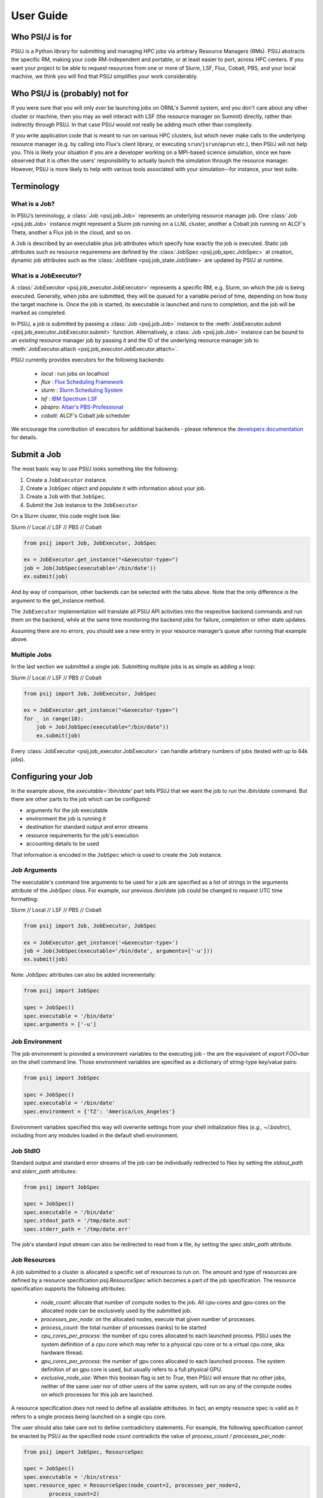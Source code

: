 
User Guide
==========

Who PSI/J is for
----------------

PSI/J is a Python library for submitting and managing HPC jobs via arbitrary
Resource Managers (RMs). PSI/J abstracts the specific RM, making your code
RM-independent and portable, or at least easier to port, across HPC centers.  If
you want your project to be able to request resources from one or more of Slurm,
LSF, Flux, Cobalt, PBS, and your local machine, we think you will find that
PSI/J simplifies your work considerably.


Who PSI/J is (probably) not for
-------------------------------

If you were sure that you will only *ever* be launching jobs on ORNL's Summit
system, and you don't care about any other cluster or machine, then you may as
well interact with LSF (the resource manager on Summit) directly, rather than
indirectly through PSI/J. In that case PSI/J would not really be adding much
other than complexity.

If you write application code that is meant to run on various HPC clusters, but
which never make calls to the underlying resource manager (e.g. by calling into
Flux's client library, or executing ``srun``/``jsrun``/``aprun`` etc.), then
PSI/J will not help you. This is likely your situation if you are a developer
working on a MPI-based science simulation, since we have observed that it is
often the users' responsibility to actually launch the simulation through the
resource manager.  However, PSI/J is more likely to help with various tools
associated with your simulation--for instance, your test suite.


Terminology
-----------

What is a Job?
^^^^^^^^^^^^^^

In PSI/J’s terminology, a :class:`Job <psij.job.Job>` represents an underlying
resource manager job.  One :class:`Job <psij.job.Job>` instance might represent
a Slurm job running on a LLNL cluster, another a Cobalt job running on ALCF's
Theta, another a Flux job in the cloud, and so on.

A ``Job`` is described by an executable plus job attributes which specify how
exactly the job is executed.  Static job attributes such es resource requiremens
are defined by the :class:`JobSpec <psij.job_spec.JobSpec>` at creation, dynamic
job attributes such as the :class:`JobState <psij.job_state.JobState>` are
updated by PSI/J at runtime.


What is a JobExecutor?
^^^^^^^^^^^^^^^^^^^^^^

A :class:`JobExecutor <psij.job_executor.JobExecutor>` represents a specific RM,
e.g. Slurm, on which the job is being executed.  Generally, when jobs are
submitted, they will be queued for a variable period of time, depending on how
busy the target machine is. Once the job is started, its executable is
launched and runs to completion, and the job will be marked as completed.

In PSI/J, a job is submitted by passing a :class:`Job <psij.job.Job>` instance
to the :meth:`JobExecutor.submit <psij.job_executor.JobExecutor.submit>`
function.  Alternatively, a :class:`Job <psij.job.Job>` instance can be bound to
an *existing* resource manager job by passing it and the ID of the underlying
resource manager job to :meth:`JobExecutor.attach
<psij.job_executor.JobExecutor.attach>`.

.. image:: psij_arch.png

PSI/J currently provides executors for the following backends:

  - `local` : run jobs on localhost
  - `flux`  : `Flux Scheduling Framework <https://flux-framework.org/>`_
  - `slurm` : `Slurm Scheduling System <https://slurm.schedmd.com/>`_
  - `lsf`   : `IBM Spectrum LSF <https://www.ibm.com/docs/en/spectrum-lsf>`_
  - `pbspro`: `Altair's PBS-Professional <https://www.altair.com/pbs-professional>`_
  - `cobalt`: ALCF's Cobalt job scheduler

We encourage the contribution of executors for additional backends - please
reference the `developers documentation
<development/tutorial_add_executor.html>`_ for details.


Submit a Job
------------

The most basic way to use PSI/J looks something like the following:

1. Create a ``JobExecutor`` instance.
2. Create a ``JobSpec`` object and populate it with information about your job.
3. Create a ``Job`` with that ``JobSpec``.
4. Submit the ``Job`` instance to the ``JobExecutor``.

On a Slurm cluster, this code might look like:

.. rst-class:: executor-type-selector selector-mode-tabs

Slurm // Local // LSF // PBS // Cobalt

.. code-block:: python

    from psij import Job, JobExecutor, JobSpec

    ex = JobExecutor.get_instance("<&executor-type>")
    job = Job(JobSpec(executable='/bin/date'))
    ex.submit(job)

And by way of comparison, other backends can be selected with the tabs above.
Note that the only difference is the argument to the get_instance method.

The ``JobExecutor`` implementation will translate all PSI/J API activities into the
respective backend commands and run them on the backend, while at the same time
monitoring the backend jobs for failure, completion or other state updates.

Assuming there are no errors, you should see a new entry in your resource
manager’s queue after running that example above.


Multiple Jobs
^^^^^^^^^^^^^

In the last section we submitted a single job.  Submitting multiple jobs is as
simple as adding a loop:

.. rst-class:: executor-type-selector selector-mode-tabs

Slurm // Local // LSF // PBS // Cobalt

.. code-block:: python

    from psij import Job, JobExecutor, JobSpec

    ex = JobExecutor.get_instance("<&executor-type>")
    for _ in range(10):
        job = Job(JobSpec(executable="/bin/date"))
        ex.submit(job)

Every :class:`JobExecutor <psij.job_executor.JobExecutor>` can handle arbitrary
numbers of jobs (tested with up to 64k jobs).


Configuring your Job
--------------------

In the example above, the `executable='/bin/date'` part tells PSI/J that we want
the job to run the `/bin/date` command. But there are other parts to the job
which can be configured:

- arguments for the job executable
- environment the job is running it
- destination for standard output and error streams
- resource requirements for the job's execution
- accounting details to be used

That information is encoded in the ``JobSpec`` which is used to create the
``Job`` instance.


Job Arguments
^^^^^^^^^^^^^

The executable's command line arguments to be used for a job are specified as
a list of strings in the arguments attribute of the `JobSpec` class.  For
example, our previous `/bin/date` job could be changed to request UTC time
formatting:

.. rst-class:: executor-type-selector selector-mode-tabs

Slurm // Local // LSF // PBS // Cobalt

.. code-block:: python

    from psij import Job, JobExecutor, JobSpec

    ex = JobExecutor.get_instance('<&executor-type>')
    job = Job(JobSpec(executable='/bin/date', arguments=['-u']))
    ex.submit(job)

Note: `JobSpec` attributes can also be added incrementally:

.. code-block:: python

    from psij import JobSpec

    spec = JobSpec()
    spec.executable = '/bin/date'
    spec.arguments = ['-u']


Job Environment
^^^^^^^^^^^^^^^

The job environment is provided a environment variables to the executing job
- the are the equivalent of `export FOO=bar` on the shell command line.  Those
environment variables are specified as a dictionary of string-type key/value
pairs:

.. code-block:: python

    from psij import JobSpec

    spec = JobSpec()
    spec.executable = '/bin/date'
    spec.environment = {'TZ': 'America/Los_Angeles'}

Environment variables specified this way will overwrite settings from your shell
initialization files (`e.g., ~/.bashrc`), including from any modules loaded in
the default shell environment.


Job StdIO
^^^^^^^^^

Standard output and standard error streams of the job can be individually
redirected to files by setting the `stdout_path` and `stderr_path` attributes:

.. code-block:: python

    from psij import JobSpec

    spec = JobSpec()
    spec.executable = '/bin/date'
    spec.stdout_path = '/tmp/date.out'
    spec.stderr_path = '/tmp/date.err'

The job's standard input stream can also be redirected to read from a file, by
setting the `spec.stdin_path` attribute.


Job Resources
^^^^^^^^^^^^^

A job submitted to a cluster is allocated a specific set of resources to run on.
The amount and type of resources are defined by a resource specification
`psij.ResourceSpec` which becomes a part of the job specification.  The resource specification supports the following attributes:

  - `node_count`: allocate that number of compute nodes to the job.  All
    cpu-cores and gpu-cores on the allocated node can be exclusively used by the
    submitted job.
  - `processes_per_node`: on the allocated nodes, execute that given number of
    processes.
  - `process_count`: the total number of processes (ranks) to be started
  - `cpu_cores_per_process`: the number of cpu cores allocated to each launched
    process.  PSI/J uses the system definition of a cpu core which may refer to
    a physical cpu core or to a virtual cpu core, aka. hardware thread.
  - `gpu_cores_per_process`: the number of gpu cores allocated to each launched
    process.  The system definition of an gpu core is used, but usually refers
    to a full physical GPU.
  - `exclusive_node_use`: When this boolean flag is set to `True`, then PSI/J
    will ensure that no other jobs, neither of the same user nor of other users
    of the same system, will run on any of the compute nodes on which processes
    for this job are launched.

A resource specification does not need to define all available attributes. In
fact, an empty resource spec is valid as it refers to a single process being
launched on a single cpu core.

The user should also take care not to define contradictory statements.  For
example, the following specification cannot be enacted by PSI/J as the specified
node count contradicts the value of `process_count / processes_per_node`:

.. code-block:: python

    from psij import JobSpec, ResourceSpec

    spec = JobSpec()
    spec.executable = '/bin/stress'
    spec.resource_spec = ResourceSpec(node_count=2, processes_per_node=2,
            process_count=2)


Processes versus ranks
""""""""""""""""""""""

All processes of the job will share a single MPI communicator
(`MPI_COMM_WORLD`), independent of their placement, and the term `rank` (which
usually refers to an MPI rank) is thus equivalent.  However, jobs started with
a single process instance may, depending on the executor implementation, not get
an MPI communicator.  How Jobs are launched can be specified by the `launcher`
attribute of the ``JobSpec``, as documented below.


Launching Methods
^^^^^^^^^^^^^^^^^

To specify how the processes in your job should be started once resources have been
allocated for it, pass the name of a launcher (e.g. ``"mpirun"``, ``"srun"``, etc.)
like so: ``JobSpec(..., launcher='srun')``.


Scheduling Information
^^^^^^^^^^^^^^^^^^^^^^

To specify resource-manager-specific information, like queues/partitions,
runtime, and so on, create a :class:`JobAttributes
<psij.job_attributes.JobAttributes>` and set it with ``JobSpec(...,
attributes=my_job_attributes)``::

.. rst-class:: executor-type-selector selector-mode-tabs

Slurm // Local // LSF // PBS // Cobalt

.. code-block:: python

    from psij import Job, JobExecutor, JobSpec, JobAttributes, ResourceSpecV1

    executor = JobExecutor.get_instance("<&executor-type>")

    job = Job(
        JobSpec(
            executable="/bin/date",
            resources=ResourceSpecV1(node_count=1),
            attributes=JobAttributes(
                queue_name="<QUEUE_NAME>", project_name="<ALLOCATION>"
            ),
        )
    )

    executor.submit(job)

The `<QUEUE_NAME>` and `<ALLOCATION>` fields will depend on the system you are
running on.


Managing Job State
------------------

In all the above examples, we have submitted jobs without checking on what
happened to them. Once the job has finished executing (which, for `/bin/date`,
should be almost as soon as the job starts) the resource manager will mark the
job as complete, triggering PSI/J to do the same via the :class:`JobStatus
<psij.job_status.JobStatus>` attribute of the job.  ``Job`` state
progressions follow this state model:

.. image:: states.png



Waiting for Completion
^^^^^^^^^^^^^^^^^^^^^^

To wait for a job to complete once it has been submitted, it suffices
to call the :meth:`wait <psij.job.Job.wait>` method with no arguments:

.. code-block:: python

    from psij import Job, JobSpec

    job = Job(JobSpec(executable="/bin/date"))
    ex.submit(job)
    job.wait()

The :meth:`wait <psij.job.Job.wait>` call will return once the job has reached
a terminal state, which almost always means that it finished or was
cancelled.

To distinguish jobs that complete successfully from ones that fail or
are cancelled, fetch the status of the job after calling
:meth:`wait <psij.job.Job.wait>`:

.. code-block:: python

    job.wait()
    print(str(job.status))


Canceling your Job
^^^^^^^^^^^^^^^^^^

If supported by the underlying job scheduler, PSI/J jobs can be canceled by
invoking the :meth:`cancel <psij.job.Job.cancel>` method.


Status Callbacks
^^^^^^^^^^^^^^^^

Waiting for jobs to complete with :meth:`wait <psij.job.Job.wait>` is fine if
you don't mind blocking while you wait for a single job to complete. However, if
you want to wait on multiple jobs without blocking, or you want to get updates
when jobs start running, you can attach a callback to a :class:`JobExecutor
<psij.job_executor.JobExecutor>` which will fire whenever any job submitted to
that executor changes status.

To wait on multiple jobs at once:

.. rst-class:: executor-type-selector selector-mode-tabs

Slurm // Local // LSF // PBS // Cobalt

.. code-block:: python

    import time
    from psij import Job, JobExecutor, JobSpec

    count = 10

    def callback(job, status):
        global count

        if status.final:
            print(f"Job {job} completed with status {status}")
            count -= 1

    ex = JobExecutor.get_instance("<&executor-type>")
    ex.set_job_status_callback(callback)

    for _ in range(count):
        job = Job(JobSpec(executable="/bin/date"))
        ex.submit(job)

    while count > 0:
        time.sleep(0.01)

Status callbacks can also be set on individual jobs with
:meth:`set_job_status_callback <psij.job.Job.set_job_status_callback>`.


Running Psi/J at your site
--------------------------

TODO: Pages should contain:

- A simple example ported to multiple sites showing how to configure PSI/J for
  each site with required configuration / attributes (with site-switcher?)
  (Each example should be in the test suite)
- Common errors you might encounter
- ‘If your site isn’t listed, please contact us to include it’


Running at LLNL LC
^^^^^^^^^^^^^^^^^^

Running at OLCF
^^^^^^^^^^^^^^^

Running at NERSC
^^^^^^^^^^^^^^^^

Running at ALCF
^^^^^^^^^^^^^^^


